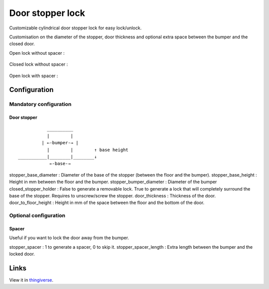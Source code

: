 Door stopper lock
=================

Customizable cylindrical door stopper lock for easy lock/unlock.

Customisation on the diameter of the stopper, door thickness and optional extra space between the bumper and the closed door.

Open lock without spacer :

.. figure:: .images/open.png

Closed lock without spacer :

.. figure:: .images/closed.png

Open lock with spacer :

.. figure:: .images/spacer.png

Configuration
-------------

Mandatory configuration
+++++++++++++++++++++++

Door stopper
************

::

               __________
               |        |
             | ←-bumper-→ |
               |        |        ↑ base height
    ___________|________|________↓
                ←-base-→

stopper_base_diameter : Diameter of the base of the stopper (between the floor and the bumper).
stopper_base_height : Height in mm between the floor and the bumper.
stopper_bumper_diameter : Diameter of the bumper
closed_stopper_holder : False to generate a removable lock. True to generate a lock that will completely surround the base of the stopper. Requires to unscrew/screw the stopper.
door_thickness : Thickness of the door.
door_to_floor_height : Height in mm of the space between the floor and the bottom of the door.

Optional configuration
++++++++++++++++++++++

Spacer
******

Useful if you want to lock the door away from the bumper.

stopper_spacer : 1 to generate a spacer, 0 to skip it.
stopper_spacer_length : Extra length between the bumper and the locked door.

Links
-----

View it in `thingiverse <https://www.thingiverse.com/thing:4263358>`_.